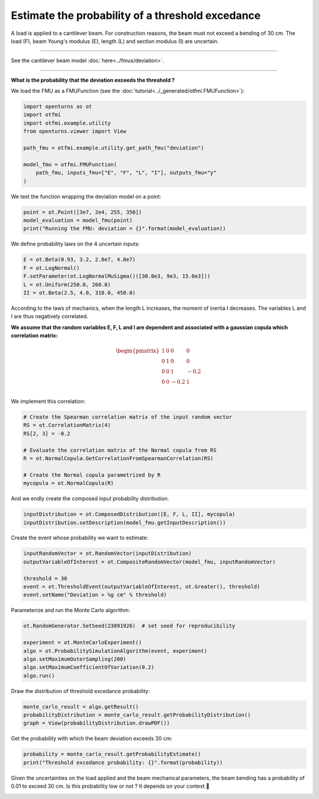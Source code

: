 
.. DO NOT EDIT.
.. THIS FILE WAS AUTOMATICALLY GENERATED BY SPHINX-GALLERY.
.. TO MAKE CHANGES, EDIT THE SOURCE PYTHON FILE:
.. "auto_application/plot_cantilever_beam.py"
.. LINE NUMBERS ARE GIVEN BELOW.

.. only:: html

    .. note::
        :class: sphx-glr-download-link-note

        :ref:`Go to the end <sphx_glr_download_auto_application_plot_cantilever_beam.py>`
        to download the full example code.

.. rst-class:: sphx-glr-example-title

.. _sphx_glr_auto_application_plot_cantilever_beam.py:


Estimate the probability of a threshold excedance
=================================================

.. GENERATED FROM PYTHON SOURCE LINES 6-30

A load is applied to a cantilever beam. For construction
reasons, the beam must not exceed a bending of 30 cm. The load (F), beam
Young's modulus (E), length (L) and section modulus (I) are uncertain.

.. image:: /_static/beam.png
   :width: 132px
   :height: 126px
   :scale: 100 %
   :alt: alternate text
   :align: center

--------

See the cantilever beam model :doc:`here<../fmus/deviation>`.

--------


**What is the probability that the deviation exceeds the
threshold ?**


We load the FMU as a FMUFunction (see the
:doc:`tutorial<../_generated/otfmi.FMUFunction>`):

.. GENERATED FROM PYTHON SOURCE LINES 30-42

.. code-block:: Python


    import openturns as ot
    import otfmi
    import otfmi.example.utility
    from openturns.viewer import View

    path_fmu = otfmi.example.utility.get_path_fmu("deviation")

    model_fmu = otfmi.FMUFunction(
        path_fmu, inputs_fmu=["E", "F", "L", "I"], outputs_fmu="y"
    )








.. GENERATED FROM PYTHON SOURCE LINES 43-44

We test the function wrapping the deviation model on a point:

.. GENERATED FROM PYTHON SOURCE LINES 44-49

.. code-block:: Python

    point = ot.Point([3e7, 2e4, 255, 350])
    model_evaluation = model_fmu(point)
    print("Running the FMU: deviation = {}".format(model_evaluation))






.. rst-class:: sphx-glr-script-out

 .. code-block:: none

    Running the FMU: deviation = [10.5279]




.. GENERATED FROM PYTHON SOURCE LINES 50-51

We define probability laws on the 4 uncertain inputs:

.. GENERATED FROM PYTHON SOURCE LINES 51-58

.. code-block:: Python


    E = ot.Beta(0.93, 3.2, 2.8e7, 4.8e7)
    F = ot.LogNormal()
    F.setParameter(ot.LogNormalMuSigma()([30.0e3, 9e3, 15.0e3]))
    L = ot.Uniform(250.0, 260.0)
    II = ot.Beta(2.5, 4.0, 310.0, 450.0)








.. GENERATED FROM PYTHON SOURCE LINES 59-73

According to the laws of mechanics, when the length L increases, the moment
of inertia I decreases.
The variables L and I are thus negatively correlated.

**We assume that the random variables E, F, L and I are dependent and
associated with a gaussian copula which correlation matrix:**

.. math::
   \begin{pmatrix}
   1 & 0 & 0 & 0 \\
   0 & 1 & 0 & 0 \\
   0 & 0 & 1 & -0.2 \\
   0 & 0 & -0.2 & 1 \\
   \end{pmatrix}

.. GENERATED FROM PYTHON SOURCE LINES 75-76

We implement this correlation:

.. GENERATED FROM PYTHON SOURCE LINES 76-87

.. code-block:: Python


    # Create the Spearman correlation matrix of the input random vector
    RS = ot.CorrelationMatrix(4)
    RS[2, 3] = -0.2

    # Evaluate the correlation matrix of the Normal copula from RS
    R = ot.NormalCopula.GetCorrelationFromSpearmanCorrelation(RS)

    # Create the Normal copula parametrized by R
    mycopula = ot.NormalCopula(R)








.. GENERATED FROM PYTHON SOURCE LINES 88-89

And we endly create the composed input probability distribution.

.. GENERATED FROM PYTHON SOURCE LINES 89-92

.. code-block:: Python

    inputDistribution = ot.ComposedDistribution([E, F, L, II], mycopula)
    inputDistribution.setDescription(model_fmu.getInputDescription())








.. GENERATED FROM PYTHON SOURCE LINES 93-94

Create the event whose probability we want to estimate:

.. GENERATED FROM PYTHON SOURCE LINES 94-102

.. code-block:: Python


    inputRandomVector = ot.RandomVector(inputDistribution)
    outputVariableOfInterest = ot.CompositeRandomVector(model_fmu, inputRandomVector)

    threshold = 30
    event = ot.ThresholdEvent(outputVariableOfInterest, ot.Greater(), threshold)
    event.setName("Deviation > %g cm" % threshold)








.. GENERATED FROM PYTHON SOURCE LINES 103-104

Parameterize and run the Monte Carlo algorithm:

.. GENERATED FROM PYTHON SOURCE LINES 104-113

.. code-block:: Python


    ot.RandomGenerator.SetSeed(23091926)  # set seed for reproducibility

    experiment = ot.MonteCarloExperiment()
    algo = ot.ProbabilitySimulationAlgorithm(event, experiment)
    algo.setMaximumOuterSampling(200)
    algo.setMaximumCoefficientOfVariation(0.2)
    algo.run()








.. GENERATED FROM PYTHON SOURCE LINES 114-115

Draw the distribution of threshold excedance probability:

.. GENERATED FROM PYTHON SOURCE LINES 115-119

.. code-block:: Python

    monte_carlo_result = algo.getResult()
    probabilityDistribution = monte_carlo_result.getProbabilityDistribution()
    graph = View(probabilityDistribution.drawPDF())




.. image-sg:: /auto_application/images/sphx_glr_plot_cantilever_beam_001.png
   :alt: plot cantilever beam
   :srcset: /auto_application/images/sphx_glr_plot_cantilever_beam_001.png
   :class: sphx-glr-single-img





.. GENERATED FROM PYTHON SOURCE LINES 120-121

Get the probability with which the beam deviation exceeds 30 cm:

.. GENERATED FROM PYTHON SOURCE LINES 121-125

.. code-block:: Python


    probability = monte_carlo_result.getProbabilityEstimate()
    print("Threshold excedance probability: {}".format(probability))





.. rst-class:: sphx-glr-script-out

 .. code-block:: none

    Threshold excedance probability: 0.009999999999999998




.. GENERATED FROM PYTHON SOURCE LINES 126-129

Given the uncertainties on the load applied and the beam mechanical
parameters, the beam bending has a probability of 0.01 to exceed 30 cm.
Is this probability low or not ? It depends on your context 🙂


.. rst-class:: sphx-glr-timing

   **Total running time of the script:** (0 minutes 4.292 seconds)


.. _sphx_glr_download_auto_application_plot_cantilever_beam.py:

.. only:: html

  .. container:: sphx-glr-footer sphx-glr-footer-example

    .. container:: sphx-glr-download sphx-glr-download-jupyter

      :download:`Download Jupyter notebook: plot_cantilever_beam.ipynb <plot_cantilever_beam.ipynb>`

    .. container:: sphx-glr-download sphx-glr-download-python

      :download:`Download Python source code: plot_cantilever_beam.py <plot_cantilever_beam.py>`

    .. container:: sphx-glr-download sphx-glr-download-zip

      :download:`Download zipped: plot_cantilever_beam.zip <plot_cantilever_beam.zip>`
